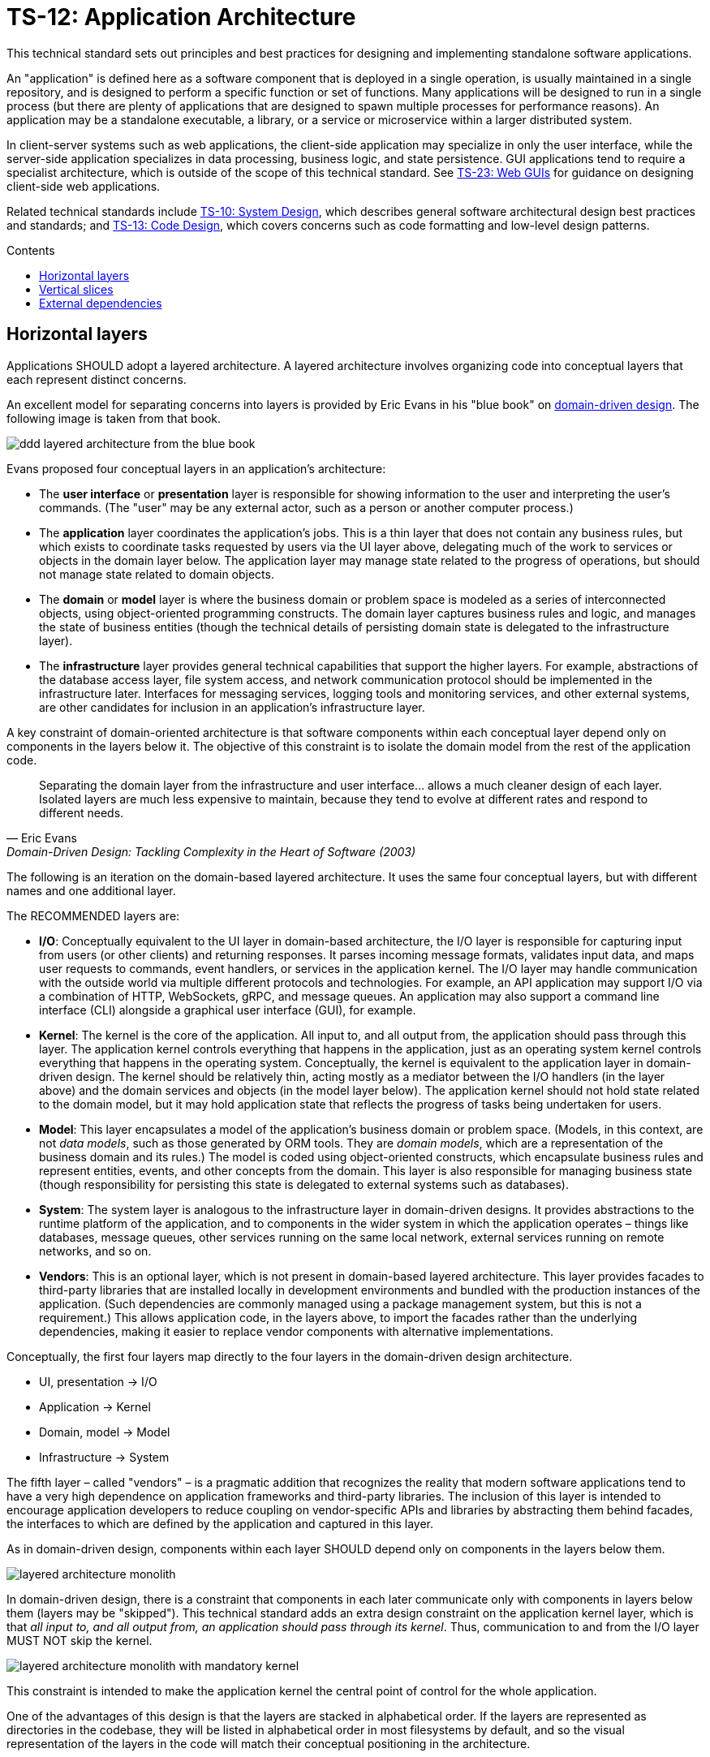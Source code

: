 = TS-12: Application Architecture
:toc: macro
:toc-title: Contents

This technical standard sets out principles and best practices for designing and implementing standalone software applications.

An "application" is defined here as a software component that is deployed in a single operation, is usually maintained in a single repository, and is designed to perform a specific function or set of functions. Many applications will be designed to run in a single process (but there are plenty of applications that are designed to spawn multiple processes for performance reasons). An application may be a standalone executable, a library, or a service or microservice within a larger distributed system.

In client-server systems such as web applications, the client-side application may specialize in only the user interface, while the server-side application specializes in data processing, business logic, and state persistence. GUI applications tend to require a specialist architecture, which is outside of the scope of this technical standard. See link:./023-web-guis.adoc[TS-23: Web GUIs] for guidance on designing client-side web applications.

Related technical standards include link:./010-system-design.adoc[TS-10: System Design], which describes general software architectural design best practices and standards; and link:./013-code-design.adoc[TS-13: Code Design], which covers concerns such as code formatting and low-level design patterns.

toc::[]

== Horizontal layers

Applications SHOULD adopt a layered architecture. A layered architecture involves organizing code into conceptual layers that each represent distinct concerns.

An excellent model for separating concerns into layers is provided by Eric Evans in his "blue book" on https://www.domainlanguage.com/ddd/blue-book/[domain-driven design]. The following image is taken from that book.

image::./_/ddd-layered-architecture-from-the-blue-book.png[]

Evans proposed four conceptual layers in an application's architecture:

* The *user interface* or *presentation* layer is responsible for showing information to the user and interpreting the user's commands. (The "user" may be any external actor, such as a person or another computer process.)

* The *application* layer coordinates the application's jobs. This is a thin layer that does not contain any business rules, but which exists to coordinate tasks requested by users via the UI layer above, delegating much of the work to services or objects in the domain layer below. The application layer may manage state related to the progress of operations, but should not manage state related to domain objects.

* The *domain* or *model* layer is where the business domain or problem space is modeled as a series of interconnected objects, using object-oriented programming constructs. The domain layer captures business rules and logic, and manages the state of business entities (though the technical details of persisting domain state is delegated to the infrastructure layer).

* The *infrastructure* layer provides general technical capabilities that support the higher layers. For example, abstractions of the database access layer, file system access, and network communication protocol should be implemented in the infrastructure later. Interfaces for messaging services, logging tools and monitoring services, and other external systems, are other candidates for inclusion in an application's infrastructure layer.

A key constraint of domain-oriented architecture is that software components within each conceptual layer depend only on components in the layers below it. The objective of this constraint is to isolate the domain model from the rest of the application code.

[quote, Eric Evans, Domain-Driven Design: Tackling Complexity in the Heart of Software (2003)]
____
Separating the domain layer from the infrastructure and user interface… allows a much cleaner design of each layer. Isolated layers are much less expensive to maintain, because they tend to evolve at different rates and respond to different needs.
____

The following is an iteration on the domain-based layered architecture. It uses the same four conceptual layers, but with different names and one additional layer.

The RECOMMENDED layers are:

- *I/O*: Conceptually equivalent to the UI layer in domain-based architecture, the I/O layer is responsible for capturing input from users (or other clients) and returning responses. It parses incoming message formats, validates input data, and maps user requests to commands, event handlers, or services in the application kernel. The I/O layer may handle communication with the outside world via multiple different protocols and technologies. For example, an API application may support I/O via a combination of HTTP, WebSockets, gRPC, and message queues. An application may also support a command line interface (CLI) alongside a graphical user interface (GUI), for example.

- *Kernel*: The kernel is the core of the application. All input to, and all output from, the application should pass through this layer. The application kernel controls everything that happens in the application, just as an operating system kernel controls everything that happens in the operating system. Conceptually, the kernel is equivalent to the application layer in domain-driven design. The kernel should be relatively thin, acting mostly as a mediator between the I/O handlers (in the layer above) and the domain services and objects (in the model layer below). The application kernel should not hold state related to the domain model, but it may hold application state that reflects the progress of tasks being undertaken for users.

- *Model*: This layer encapsulates a model of the application's business domain or problem space. (Models, in this context, are not _data models_, such as those generated by ORM tools. They are _domain models_, which are a representation of the business domain and its rules.) The model is coded using object-oriented constructs, which encapsulate business rules and represent entities, events, and other concepts from the domain. This layer is also responsible for managing business state (though responsibility for persisting this state is delegated to external systems such as databases).

- *System*: The system layer is analogous to the infrastructure layer in domain-driven designs. It provides abstractions to the runtime platform of the application, and to components in the wider system in which the application operates – things like databases, message queues, other services running on the same local network, external services running on remote networks, and so on.

- *Vendors*: This is an optional layer, which is not present in domain-based layered architecture. This layer provides facades to third-party libraries that are installed locally in development environments and bundled with the production instances of the application. (Such dependencies are commonly managed using a package management system, but this is not a requirement.) This allows application code, in the layers above, to import the facades rather than the underlying dependencies, making it easier to replace vendor components with alternative implementations.

Conceptually, the first four layers map directly to the four layers in the domain-driven design architecture.

- UI, presentation → I/O
- Application → Kernel
- Domain, model → Model
- Infrastructure → System

The fifth layer – called "vendors" – is a pragmatic addition that recognizes the reality that modern software applications tend to have a very high dependence on application frameworks and third-party libraries. The inclusion of this layer is intended to encourage application developers to reduce coupling on vendor-specific APIs and libraries by abstracting them behind facades, the interfaces to which are defined by the application and captured in this layer.

As in domain-driven design, components within each layer SHOULD depend only on components in the layers below them.

image::./_/layered-architecture-monolith.svg[]

In domain-driven design, there is a constraint that components in each later communicate only with components in layers below them (layers may be "skipped"). This technical standard adds an extra design constraint on the application kernel layer, which is that _all input to, and all output from, an application should pass through its kernel_. Thus, communication to and from the I/O layer MUST NOT skip the kernel.

image::./_/layered-architecture-monolith-with-mandatory-kernel.svg[]

This constraint is intended to make the application kernel the central point of control for the whole application.

One of the advantages of this design is that the layers are stacked in alphabetical order. If the layers are represented as directories in the codebase, they will be listed in alphabetical order in most filesystems by default, and so the visual representation of the layers in the code will match their conceptual positioning in the architecture.

----
.
├── IO
│   └── ...
├── Kernel
│   └── ...
├── Model
│   └── ...
├── System
│   └── ...
└── Vendors
    └── ...
----

== Vertical slices

An extension of this layered architecture adds vertical slices through the top three layers, organizing the main application-specific code into modules. For example, an application may be composed of three modules: users, products, and orders. Each module has its own I/O and application kernel, and also its own model that represents a subdomain of the overall domain.

Critically, the modules SHOULD NOT be allowed to call each other directly. Instead, modules should communicate indirectly (and ideally asynchronously, using messages or events) via a channel provided by the system layer.

image::./_/layered-architecture-modular-monolith.svg[]

This design constraint reduces coupling between modules, making it easier to maintain and scale an application. For example, it becomes possible to incrementally extract modules into separate services, so decomposing a system from a modular monolith to a distributed service-oriented design.

The filesystem for a modular monolith's source code might look like the below scheme. The filesystem reflects the conceptual architecture, with each module encapsulated in its own directory, and the horizontal layers of the architecture represented as subdirectories within each module. The global layers – system and vendors – are represented as top-level directories, extracted from the modules.

----
.
├── Modules
│   ├── <ModuleA>
│   │     ├── IO
│   │     │   └── ...
│   │     ├── Kernel
│   │     │   └── ...
│   │     └── Model
│   │         └── ...
│   ├── <ModuleB>
│   │     ├── ...
│   │     └── ...
├── System
│   └── ...
└── Vendors
    └── ...
----

== External dependencies

Applications MUST *fail gracefully* when external dependencies are unavailable or performing unacceptably (eg. high latency).

// TODO: Expand on the concept of *graceful degradation*.
